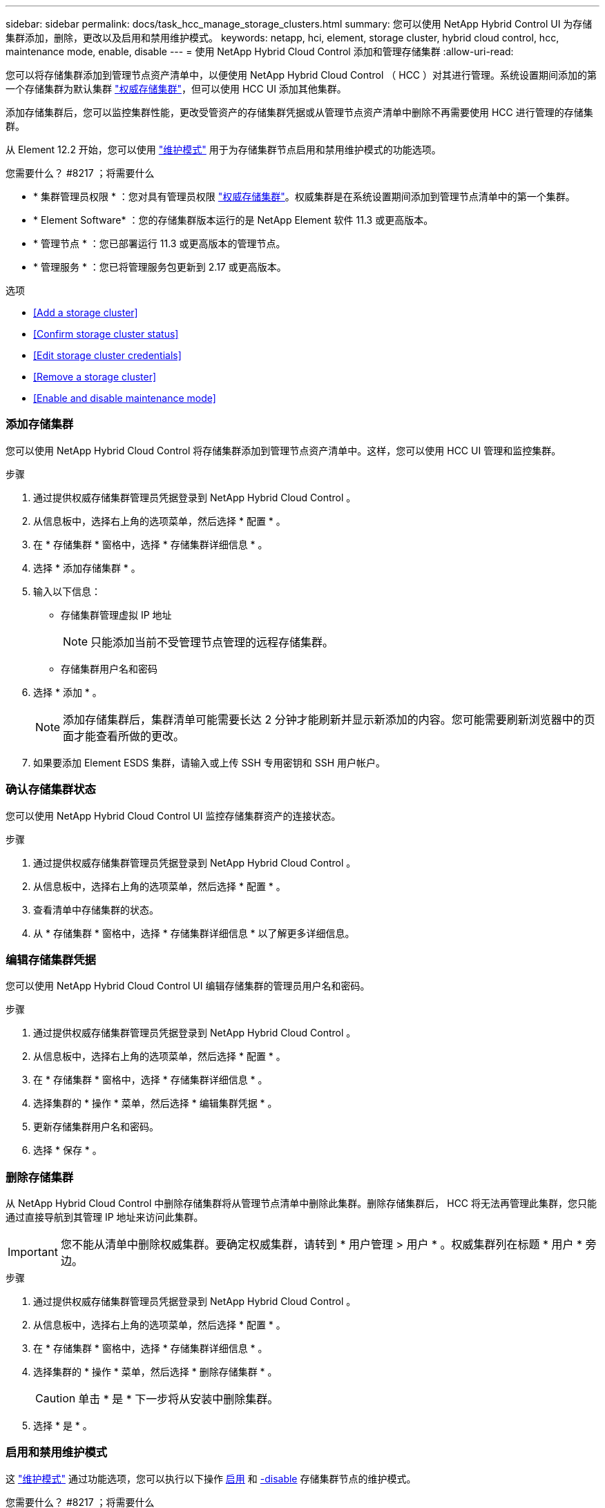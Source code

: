 ---
sidebar: sidebar 
permalink: docs/task_hcc_manage_storage_clusters.html 
summary: 您可以使用 NetApp Hybrid Control UI 为存储集群添加，删除，更改以及启用和禁用维护模式。 
keywords: netapp, hci, element, storage cluster, hybrid cloud control, hcc, maintenance mode, enable, disable 
---
= 使用 NetApp Hybrid Cloud Control 添加和管理存储集群
:allow-uri-read: 


[role="lead"]
您可以将存储集群添加到管理节点资产清单中，以便使用 NetApp Hybrid Cloud Control （ HCC ）对其进行管理。系统设置期间添加的第一个存储集群为默认集群 link:concept_hci_clusters.html#authoritative-storage-clusters["权威存储集群"]，但可以使用 HCC UI 添加其他集群。

添加存储集群后，您可以监控集群性能，更改受管资产的存储集群凭据或从管理节点资产清单中删除不再需要使用 HCC 进行管理的存储集群。

从 Element 12.2 开始，您可以使用 link:concept_hci_storage_maintenance_mode.html["维护模式"] 用于为存储集群节点启用和禁用维护模式的功能选项。

.您需要什么？ #8217 ；将需要什么
* * 集群管理员权限 * ：您对具有管理员权限 link:concept_hci_clusters.html#authoritative-storage-clusters["权威存储集群"]。权威集群是在系统设置期间添加到管理节点清单中的第一个集群。
* * Element Software* ：您的存储集群版本运行的是 NetApp Element 软件 11.3 或更高版本。
* * 管理节点 * ：您已部署运行 11.3 或更高版本的管理节点。
* * 管理服务 * ：您已将管理服务包更新到 2.17 或更高版本。


.选项
* <<Add a storage cluster>>
* <<Confirm storage cluster status>>
* <<Edit storage cluster credentials>>
* <<Remove a storage cluster>>
* <<Enable and disable maintenance mode>>




=== 添加存储集群

您可以使用 NetApp Hybrid Cloud Control 将存储集群添加到管理节点资产清单中。这样，您可以使用 HCC UI 管理和监控集群。

.步骤
. 通过提供权威存储集群管理员凭据登录到 NetApp Hybrid Cloud Control 。
. 从信息板中，选择右上角的选项菜单，然后选择 * 配置 * 。
. 在 * 存储集群 * 窗格中，选择 * 存储集群详细信息 * 。
. 选择 * 添加存储集群 * 。
. 输入以下信息：
+
** 存储集群管理虚拟 IP 地址
+

NOTE: 只能添加当前不受管理节点管理的远程存储集群。

** 存储集群用户名和密码


. 选择 * 添加 * 。
+

NOTE: 添加存储集群后，集群清单可能需要长达 2 分钟才能刷新并显示新添加的内容。您可能需要刷新浏览器中的页面才能查看所做的更改。

. 如果要添加 Element ESDS 集群，请输入或上传 SSH 专用密钥和 SSH 用户帐户。




=== 确认存储集群状态

您可以使用 NetApp Hybrid Cloud Control UI 监控存储集群资产的连接状态。

.步骤
. 通过提供权威存储集群管理员凭据登录到 NetApp Hybrid Cloud Control 。
. 从信息板中，选择右上角的选项菜单，然后选择 * 配置 * 。
. 查看清单中存储集群的状态。
. 从 * 存储集群 * 窗格中，选择 * 存储集群详细信息 * 以了解更多详细信息。




=== 编辑存储集群凭据

您可以使用 NetApp Hybrid Cloud Control UI 编辑存储集群的管理员用户名和密码。

.步骤
. 通过提供权威存储集群管理员凭据登录到 NetApp Hybrid Cloud Control 。
. 从信息板中，选择右上角的选项菜单，然后选择 * 配置 * 。
. 在 * 存储集群 * 窗格中，选择 * 存储集群详细信息 * 。
. 选择集群的 * 操作 * 菜单，然后选择 * 编辑集群凭据 * 。
. 更新存储集群用户名和密码。
. 选择 * 保存 * 。




=== 删除存储集群

从 NetApp Hybrid Cloud Control 中删除存储集群将从管理节点清单中删除此集群。删除存储集群后， HCC 将无法再管理此集群，您只能通过直接导航到其管理 IP 地址来访问此集群。


IMPORTANT: 您不能从清单中删除权威集群。要确定权威集群，请转到 * 用户管理 > 用户 * 。权威集群列在标题 * 用户 * 旁边。

.步骤
. 通过提供权威存储集群管理员凭据登录到 NetApp Hybrid Cloud Control 。
. 从信息板中，选择右上角的选项菜单，然后选择 * 配置 * 。
. 在 * 存储集群 * 窗格中，选择 * 存储集群详细信息 * 。
. 选择集群的 * 操作 * 菜单，然后选择 * 删除存储集群 * 。
+

CAUTION: 单击 * 是 * 下一步将从安装中删除集群。

. 选择 * 是 * 。


[discrete]
=== 启用和禁用维护模式

这 link:concept_hci_storage_maintenance_mode.html["维护模式"] 通过功能选项，您可以执行以下操作 <<enable_main_mode,启用>> 和 <<disable_main_mode,-disable>> 存储集群节点的维护模式。

.您需要什么？ #8217 ；将需要什么
* * Element 软件 * ：您的存储集群版本运行的是 NetApp Element 软件 12.2 或更高版本。
* * 管理节点 * ：您已部署运行 12.2 或更高版本的管理节点。
* * 管理服务 * ：您已将管理服务包更新到 2.19 或更高版本。
* 您可以在管理员级别登录。




==== 启用维护模式

您可以使用以下操作步骤为存储集群节点启用维护模式。


NOTE: 一次只能有一个节点处于维护模式。

.步骤
. 在Web浏览器中打开管理节点的IP地址。例如：
+
[listing]
----
https://<ManagementNodeIP>
----
. 通过提供 NetApp HCI 存储集群管理员凭据登录到 NetApp 混合云控制。
+

NOTE: 维护模式功能选项将在只读级别禁用。

. 在左侧导航蓝色框中，选择 NetApp HCI 安装。
. 在左侧导航窗格中，选择 * 节点 * 。
. 要查看存储清单信息，请选择 * 存储 * 。
. 在存储节点上启用维护模式：
+
[NOTE]
====
对于非用户启动的操作，存储节点表每两分钟自动更新一次。在执行操作之前，为了确保您拥有最新状态，您可以使用节点表右上角的刷新图标刷新节点表。

image:hcc_enable_maintenance_mode.PNG["启用维护模式"]

====
+
.. 在 * 操作 * 下，选择 * 启用维护模式 * 。
+
在启用 * 维护模式 * 时，选定节点以及同一集群上的所有其他节点将无法执行维护模式操作。

+
在 * 启用维护模式 * 完成后， * 节点状态 * 列将显示处于维护模式的节点的扳手图标和文本 "* 维护模式 * " 。







==== 禁用维护模式

成功将某个节点置于维护模式后，可以对此节点执行 * 禁用维护模式 * 操作。在对正在进行维护的节点成功禁用维护模式之前，其他节点上的操作将不可用。

.步骤
. 对于处于维护模式的节点，在 * 操作 * 下，选择 * 禁用维护模式 * 。
+
禁用 * 维护模式 * 时，选定节点以及同一集群上的所有其他节点将无法执行维护模式操作。

+
在 * 禁用维护模式 * 完成后， * 节点状态 * 列将显示 * 活动 * 。

+

NOTE: 当节点处于维护模式时，它不接受新数据。因此，禁用维护模式可能需要较长时间，因为节点必须先同步其数据备份，然后才能退出维护模式。在维护模式下花费的时间越长，禁用维护模式所需的时间就越长。





==== 故障排除

如果在启用或禁用维护模式时遇到错误，节点表顶部将显示横幅错误。有关此错误的详细信息，您可以选择横幅上提供的 * 显示详细信息 * 链接，以显示 API 返回的内容。



== 了解更多信息

* link:task_mnode_manage_storage_cluster_assets.html["创建和管理存储集群资产"]
* https://www.netapp.com/hybrid-cloud/hci-documentation/["NetApp HCI 资源页面"^]

